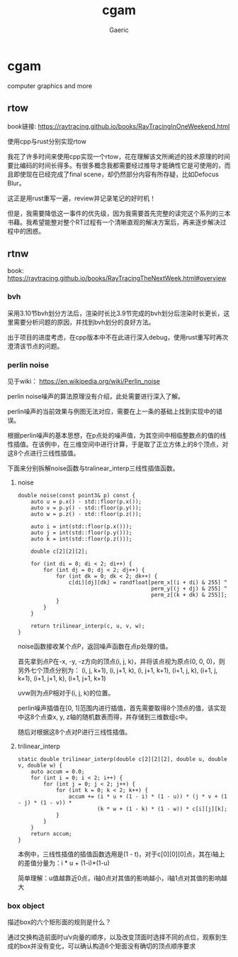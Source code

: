 #+title: cgam
#+startup: content
#+author: Gaeric
#+HTML_HEAD: <link href="./worg.css" rel="stylesheet" type="text/css">
#+HTML_HEAD: <link href="/static/css/worg.css" rel="stylesheet" type="text/css">
#+OPTIONS: ^:{}
* cgam
  computer graphics and more
** rtow
   book链接: https://raytracing.github.io/books/RayTracingInOneWeekend.html

   使用cpp与rust分别实现rtow

   我花了许多时间来使用cpp实现一个rtow，花在理解该文所阐述的技术原理的时间要比编码的时间长得多。有很多概念我都需要经过推导才能确性它是可使用的，而且即使现在已经完成了final scene，却仍然部分内容有所存疑，比如Defocus Blur。

   这正是用rust重写一遍，review并记录笔记的好时机！

   但是，我需要降低这一事件的优先级，因为我需要首先完整的读完这个系列的三本书藉。我希望能整对整个RT过程有一个清晰直观的解决方案后，再来逐步解决过程中的困惑。
** rtnw
   book: https://raytracing.github.io/books/RayTracingTheNextWeek.html#overview
*** bvh
    采用3.10节bvh划分方法后，渲染时长比3.9节完成的bvh划分后渲染时长更长，这里需要分析问题的原因，并找到bvh划分的良好方法。

    出于项目的进度考虑，在cpp版本中不在此进行深入debug，使用rust重写时再次澄清该节点的问题。
*** perlin noise
    见于wiki： https://en.wikipedia.org/wiki/Perlin_noise

     perlin noise噪声的算法原理没有介绍，此处需要进行深入了解。

     perlin噪声的当前效果与例图无法对应，需要在上一条的基础上找到实现中的错误。

     根据perlin噪声的基本思想，在p点处的噪声值，为其空间中相临整数点的值的线性插值。在该例中，在三维空间中进行计算，于是取了正立方体上的8个顶点，对这8个点进行三线性插值。

     下面来分别拆解noise函数与tralinear_interp三线性插值函数。
**** noise
     #+begin_src c-ts
       double noise(const point3& p) const {
           auto u = p.x() - std::floor(p.x());
           auto v = p.y() - std::floor(p.y());
           auto w = p.z() - std::floor(p.z());

           auto i = int(std::floor(p.x()));
           auto j = int(std::floor(p.y()));
           auto k = int(std::floor(p.z()));

           double c[2][2][2];

           for (int di = 0; di < 2; di++) {
               for (int dj = 0; dj < 2; dj++) {
                   for (int dk = 0; dk < 2; dk++) {
                       c[di][dj][dk] = randfloat[perm_x[(i + di) & 255] ^
                                                 perm_y[(j + dj) & 255] ^
                                                 perm_z[(k + dk) & 255]];
                   }
               }
           }

           return trilinear_interp(c, u, v, w);
       }
     #+end_src
     noise函数接收某个点P，返回噪声函数在点p处理的值。

     首先拿到点P在-x, -y, -z方向的顶点(i, j, k)，并将该点视为原点(0, 0, 0)，则另外七个顶点分别为：
     (i, j, k+1), (i, j+1, k), (i, j+1, k+1), (i+1, j, k), (i+1, j, k+1), (i+1, j+1, k), (i+1, j+1, k+1)

     uvw则为点P相对于(i, j, k)的位置。
     
     perlin噪声插值在[0, 1]范围内进行插值，首先需要取得8个顶点的值，该实现中这8个点查x, y, z轴的随机数表而得，并存储到三维数组c中。

     随后对根据这8个点对P进行三线性插值。
**** trilinear_interp
     #+begin_src c-ts
       static double trilinear_interp(double c[2][2][2], double u, double v, double w) {
           auto accum = 0.0;
           for (int i = 0; i < 2; i++) {
               for (int j = 0; j < 2; j++) {
                   for (int k = 0; k < 2; k++) {
                       accum += (i * u + (1 - i) * (1 - u)) * (j * v + (1 - j) * (1 - v)) *
                                (k * w + (1 - k) * (1 - w)) * c[i][j][k];
                   }
               }
           }
           return accum;
       }
     #+end_src
     本例中，三线性插值的插值函数选用是(1 - t)，对于c[0][0][0]点，其在i轴上的差值分量为：i * u + (1-i)*(1-u)

     简单理解：u值越靠近0点，i轴0点对其值的影响越小，i轴1点对其值的影响越大
*** box object
    描述box的六个矩形面的规则是什么？
    
    通过交换构造前面时u/v向量的顺序，以及改变顶面时选择不同的点位，观察到生成的box并没有变化，可以确认构造6个矩面没有确切的顶点顺序要求
